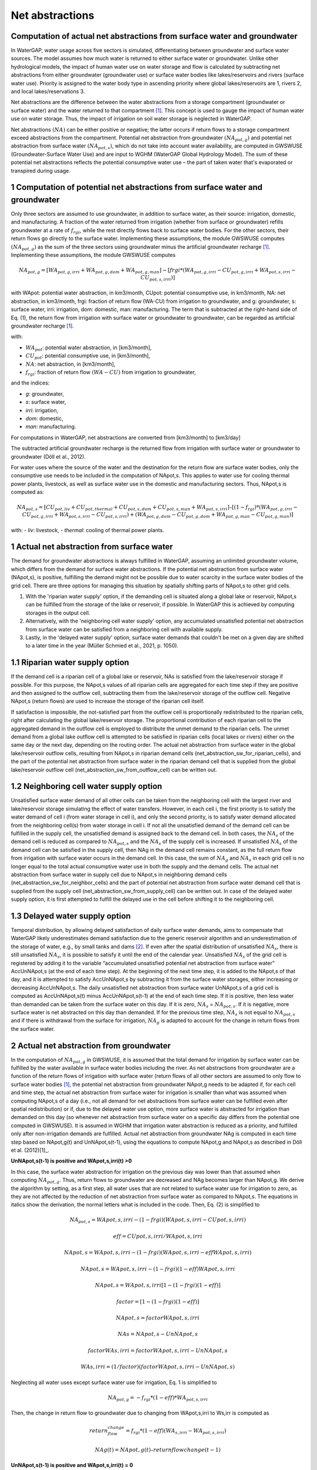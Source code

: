 .. _net_abstractions:

================
Net abstractions 
================
Computation of actual net abstractions from surface water and groundwater 
-------------------------------------------------------------------------
In WaterGAP, water usage across five sectors is simulated, differentiating between groundwater and surface water sources. The model assumes how much water is returned to either surface water or groundwater. Unlike other hydrological models, the impact of human water use on water storage and flow is calculated by subtracting net abstractions from either groundwater (groundwater use) or surface water bodies like lakes/reservoirs and rivers (surface water use). Priority is assigned to the water body type in ascending priority where global lakes/reservoirs are 1, rivers 2, and local lakes/reservations 3. 

Net abstractions are the difference between the water abstractions from a storage compartment (groundwater or surface water) and the water returned to that compartment [1]_. This concept is used to gauge the impact of human water use on water storage. Thus, the impact of irrigation on soil water storage is neglected in WaterGAP. 

Net abstractions :math:`({NA})` can be either positive or negative; the latter occurs if return flows to a storage compartment exceed abstractions from the compartment. 
Potential net abstraction from groundwater :math:`({NA}_{pot,g})` and potential net abstraction from surface water :math:`({NA}_{pot,s})`, which do not take into account water availability, are computed in GWSWUSE (Groundwater-Surface Water Use) and are input to WGHM (WaterGAP Global Hydrology Model). The sum of these potential net abstractions reflects the potential consumptive water use – the part of taken water that's evaporated or transpired during usage.


1 Computation of potential net abstractions from surface water and groundwater
------------------------------------------------------------------------------
Only three sectors are assumed to use groundwater, in addition to surface water, as their source: irrigation, domestic, and manufacturing. A fraction of the water returned from irrigation (whether from surface or groundwater) refills groundwater at a rate of :math:`{f}_{rgi}`, while the rest directly flows back to surface water bodies. For the other sectors, their return flows go directly to the surface water. Implementing these assumptions, the module GWSWUSE computes :math:`({NA}_{pot,g})` as the sum of the three sectors using groundwater minus the artificial groundwater recharge [1]_. Implementing these assumptions, the module GWSWUSE computes  

.. math::
   {NA}_{pot,g} = [{WA}_{pot,g,irri} + {WA}_{pot,g,dom} + {WA}_{pot,g,man}] - [{frgi}*({WA}_{pot,g,irri} - {CU}_{pot,g,irri} + {WA}_{pot,s,irri} - {CU}_{pot,s,irri})]


with WApot: potential water abstraction, in km3/month, CUpot: potential consumptive use, in km3/month, NA: net abstraction, in km3/month, frgi: fraction of return flow (WA-CU) from irrigation to groundwater, and g: groundwater, s: surface water, irri: irrigation, dom: domestic, man: manufacturing. The term that is subtracted at the right-hand side of Eq. (1), the return flow from irrigation with surface water or groundwater to groundwater, can be regarded as artificial groundwater recharge [1]_.

with:

- :math:`{WA}_{pot}`: potential water abstraction, in [km3/month], 
- :math:`{CU}_{pot}`: potential consumptive use, in [km3/month], 
- :math:`{NA}`: net abstraction, in [km3/month], 
- :math:`{f}_{rgi}`: fraction of return flow :math:`({WA}-{CU})` from irrigation to groundwater,

and the indices:

- *g*: groundwater, 
- *s*: surface water, 
- *irri*: irrigation, 
- *dom*: domestic, 
- *man*: manufacturing. 

.. note::
For computations in WaterGAP, net abstractions are converted from [km3/month] to [km3/day]


The subtracted artificial groundwater recharge is the returned flow from irrigation with surface water or groundwater to groundwater (Döll et al., 2012).


For water uses where the source of the water and the destination for the return flow are surface water bodies, only the consumptive use needs to be included in the computation of NApot,s. This applies to water use for cooling thermal power plants, livestock, as well as surface water use in the domestic and manufacturing sectors. 
Thus, NApot,s is computed as:

.. math::
   {NA}_{pot,s} = [{CU}_{pot,liv} + {CU}_{pot,thermal} + {CU}_{pot,s,dom} + {CU}_{pot,s,man} + {WA}_{pot,s,irri}] – [(1-{f}_{rgi})*({WA}_{pot,g,irri}-{CU}_{pot,g,irri}+{WA}_{pot,s,irri}-{CU}_{pot,s,irri}) + ({WA}_{pot,g,dom} -{CU}_{pot,g,dom} + {WA}_{pot,g,man} - {CU}_{pot,g,man})]

with: 
- *liv*: livestock,
- *thermal*: cooling of thermal power plants.

 
1 Actual net abstraction from surface water
-------------------------------------------
The demand for groundwater abstractions is always fulfilled in WaterGAP, assuming an unlimited groundwater volume, which differs from the demand for surface water abstractions. If the potential net abstraction from surface water (NApot,s), is positive, fulfilling the demand might not be possible due to water scarcity in the surface water bodies of the grid cell.
There are three options for managing this situation by spatially shifting parts of NApot,s to other grid cells.

1. With the 'riparian water supply' option, if the demanding cell is situated along a global lake or reservoir, NApot,s can be fulfilled from the storage of the lake or reservoir, if possible. In WaterGAP this is achieved by computing storages in the output cell.
2. Alternatively, with the 'neighboring cell water supply' option, any accumulated unsatisfied potential net abstraction from surface water can be satisfied from a neighboring cell with available supply.
3. Lastly, in the 'delayed water supply' option, surface water demands that couldn't be met on a given day are shifted to a later time in the year (Müller Schmied et al., 2021, p. 1050).


1.1	Riparian water supply option
----------------------------------
If the demand cell is a riparian cell of a global lake or reservoir, NAs is satisfied from the lake/reservoir storage if possible. For this purpose, the NApot,s values of all riparian cells are aggregated for each time step if they are positive and then assigned to the outflow cell, subtracting them from the lake/reservoir storage of the outflow cell.
Negative NApot,s (return flows) are used to increase the storage of the riparian cell itself. 

If satisfaction is impossible, the not-satisfied part from the outflow cell is proportionally redistributed to the riparian cells, right after calculating the global lake/reservoir storage. The proportional contribution of each riparian cell to the aggregated demand in the outflow cell is employed to distribute the unmet demand to the riparian cells. The unmet demand from a global lake outflow cell is attempted to be satisfied in riparian cells (local lakes or rivers) either on the same day or the next day, depending on the routing order.
The actual net abstraction from surface water in the global lake/reservoir outflow cells, resulting from NApot,s in riparian demand cells (net_abstraction_sw_for_riparian_cells), and the part of the potential net abstraction from surface water in the riparian demand cell that is supplied from the global lake/reservoir outflow cell (net_abstraction_sw_from_outflow_cell) can be written out.


1.2	Neighboring cell water supply option 
----------------------------------------
Unsatisﬁed surface water demand of all other cells can be taken from the neighboring cell with the largest river and lake/reservoir storage simulating the effect of water transfers. However, in each cell i, the first priority is to satisfy the water demand of cell i (from water storage in cell i), and only the second priority, is to satisfy water demand allocated from the neighboring cell(s) from water storage in cell i. 
If not all the unsatisfied demand of the demand cell can be fulfilled in the supply cell, the unsatisfied demand is assigned back to the demand cell. 
In both cases, the :math:`{NA}_{s}` of the demand cell is reduced as compared to :math:`{NA}_{pot,s}` and the :math:`{NA}_{s}` of the supply cell is increased. 
If unsatisfied :math:`{NA}_{s}` of the demand cell can be satisfied in the supply cell, then NAg in the demand cell remains constant, as the full return flow from irrigation with surface water occurs in the demand cell. 
In this case, the sum of :math:`{NA}_{g}` and :math:`{NA}_{s}` in each grid cell is no longer equal to the total actual consumptive water use in both the supply and the demand cells. The actual net abstraction from surface water in supply cell due to NApot,s in neighboring demand cells (net_abstraction_sw_for_neighbor_cells) and the part of potential net abstraction from surface water demand cell that is supplied from the supply cell (net_abstraction_sw_from_supply_cell) can be written out. In case of the delayed water supply option, it is first attempted to fulfill the delayed use in the cell before shifting it to the neighboring cell.


1.3	Delayed water supply option
-------------------------------
Temporal distribution, by allowing delayed satisfaction of daily surface water demands, aims to compensate that WaterGAP likely underestimates demand satisfaction due to the generic reservoir algorithm and an underestimation of the storage of water, e.g., by small tanks and dams [2]_. If even after the spatial distribution of unsatisfied :math:`{NA}_{s}`, there is still unsatisfied :math:`{NA}_{s}`, it is possible to satisfy it until the end of the calendar year. Unsatisfied :math:`{NA}_{s}` of the grid cell is registered by adding it to the variable “accumulated unsatisfied potential net abstraction from surface water” AccUnNApot,s (at the end of each time step). At the beginning of the next time step, it  is added to the NApot,s of that day, and it is attempted to satisfy AccUnNApot,s by subtracting it from the surface water storages, either increasing or decreasing AccUnNApot,s. 
The daily unsatisfied net abstraction from surface water UnNApot,s of a grid cell is computed as AccUnNApot,s(t) minus AccUnNApot,s(t-1) at the end of each time step. If it is positive, then less water than demanded can be taken from the surface water on this day. If it is zero, :math:`{NA}_{s}` = :math:`{NA}_{pot,s}`. If it is negative, more surface water is net abstracted on this day than demanded. If for the previous time step, :math:`{NA}_{s}` is not equal to :math:`{NA}_{pot,s}` and if there is withdrawal from the surface for irrigation, :math:`{NA}_{g}`  is adapted to account for the change in return flows from the surface water.


2 Actual net abstraction from groundwater
-----------------------------------------
In the computation of :math:`{NA}_{pot,g}` in GWSWUSE, it is assumed that the total demand for irrigation by surface water can be fulfilled by the water available in surface water bodies including the river. As net abstractions from groundwater are a function of the return flows of irrigation with surface water (return flows of all other sectors are assumed to only flow to surface water bodies [1]_, the potential net abstraction from groundwater NApot,g needs to be adapted if, for each cell and time step, the actual net abstraction from surface water for irrigation is smaller than what was assumed when computing NApot,s of a day (i.e., not all demand for net abstractions from surface water can be fulfilled even after spatial redistribution) or if, due to the delayed water use option, more surface water is abstracted for irrigation than demanded on this day (so whenever net abstraction from surface water on a specific day differs from the potential one computed in GWSWUSE). It is assumed in WGHM that irrigation water abstraction is reduced as a priority, and fulfilled only after non-irrigation demands are fulfilled. Actual net abstraction from groundwater NAg is computed in each time step based on NApot,g(t) and UnNApot,s(t-1), using the equations to compute NApot,g and NApot,s as described in Döll et al. (2012)[1]_.


**UnNApot,s(t-1) is positive and WApot,s,irri(t) >0**

In this case, the surface water abstraction for irrigation on the previous day was lower than that assumed when computing :math:`{NA}_{pot,g}`. Thus, return flows to groundwater are decreased and NAg becomes larger than NApot,g. We derive the algorithm by setting, as a first step, all water uses that are not related to surface water use for irrigation to zero, as they are not affected by the reduction of net abstraction from surface water as compared to NApot,s. The equations in italics show the derivation, the normal letters what is included in the code. Then, Eq. (2) is simplified to

.. math::
   {NA}_{pot,s} = WApot,s,irri- (1-frgi)(WApot,s,irri-CUpot,s,irri)

.. math::
   {eff} = CUpot,s,irri/WApot,s,irri

.. math::
   NApot,s = WApot,s,irri- (1-frgi)(WApot,s,irri-eff WApot,s,irri)

.. math::
   NApot,s = WApot,s,irri- (1-frgi)(1-eff) WApot,s,irri

.. math::
   NApot,s = WApot,s,irri [1-(1-frgi)(1-eff)]

.. math::
   factor = [1-(1-frgi)(1-eff)]

.. math::
   NApot,s = factor WApot,s,irri

.. math::
   NAs = NApot,s - UnNApot,s

.. math::
   factor WAs,irri = factor WApot,s,irri - UnNApot,s

.. math::
   WAs,irri = (1/factor) (factor WApot,s,irri - UnNApot,s)


Neglecting all water uses except surface water use for irrigation, Eq. 1 is simplified to

.. math::
   {NA}_{pot,g} = -{f}_{rgi}*({1}-{eff})*{WA}_{pot,s,irri}

Then, the change in return flow to groundwater due to changing from WApot,s,irri to Ws,irr is computed as

.. math::
   return_flow_change = {f}_{rgi}*({1}-{eff})({WA}_{s,irri}-{WA}_{pot,s,irri}) 

   NAg(t) = NApot,g(t) – return flow change(t-1)


**UnNApot,s(t-1) is positive and WApot,s,irri(t) = 0**

Then, NAg is not adjusted as without irrigation, there is never any return flow to groundwater. The daily unsatisfied net abstraction from surface water is added to the accumulated unsatisfied NAs from other sectors as
G_acc_unsat_net_abstraction_other_sectors += UnNApot,s 
and return NAg = NApot,g

**UnNApot,s(t-1) is negative and WApot,s,irri(t) >0**

In this case, the actual NAs subtracted from surface water storage was larger than NApot,s on the previous day, as part of the unsatisfied NApot,s accumulated from earlier time could by satisfied. If this additional NAs was caused by supplying irrigation water and not only for satisfying the water demand of other sectors (which have priority), then more return flow to groundwater is generated than it was assumed when NApot,g was computed in GWSWUSE. Thus, return flows to groundwater are increased and NAg becomes smaller than NApot,g

.. math::
   NAs = NApot,s + added_net_abstraction_sw_irri
   
   factor WAs,irri = factor WApot,s,irri + add_net_abstraction_sw_irri

   WAs,irri = (1/factor) (factor WApot,s,irri + add_net_abstraction_sw_irri)

   return_flow_change = frgi(1-eff)(WAs,irri-WApot,s,irri)

   NAg(t) = NApot,g(t) – return flow change(t-1)


**UnNApot,s(t-1) is negative and WApot,s,irri(t) = 0**

See  case (UnNApot,s(t-1) is positive and WApot,s,irri(t) = 0)

References 
----------
.. [1] P. Döll, H. Hoffmann-Dobrev, F.T. Portmann, S. Siebert, A. Eicker, M. Rodell, G. Strassberg, B.R. Scanlon, Impact of water withdrawals from groundwater and surface water on continental water storage variations, Journal of Geodynamics. https://doi.org/10.1016/j.jog.2011.05.001
.. [2] Müller Schmied, H., Cáceres, D., Eisner, S., Flörke, M., Herbert, C., Niemann, C., Peiris, T. A., Popat, E., Portmann, F. T., Reinecke, R., Schumacher, M., Shadkam, S., Telteu, C.E., Trautmann, T., & Döll, P. (2021). The global water resources and use model WaterGAP v2.2d: model description and evaluation. Geoscientific Model Development, 14(2), 1037–1079. https://doi.org/10.5194/gmd-14-1037-2021
